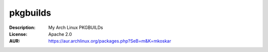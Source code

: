 pkgbuilds
=========

:Description: My Arch Linux PKGBUILDs
:License: Apache 2.0
:AUR: https://aur.archlinux.org/packages.php?SeB=m&K=mkoskar

